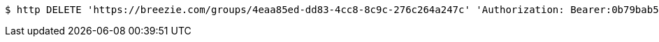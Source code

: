 [source,bash]
----
$ http DELETE 'https://breezie.com/groups/4eaa85ed-dd83-4cc8-8c9c-276c264a247c' 'Authorization: Bearer:0b79bab50daca910b000d4f1a2b675d604257e42'
----